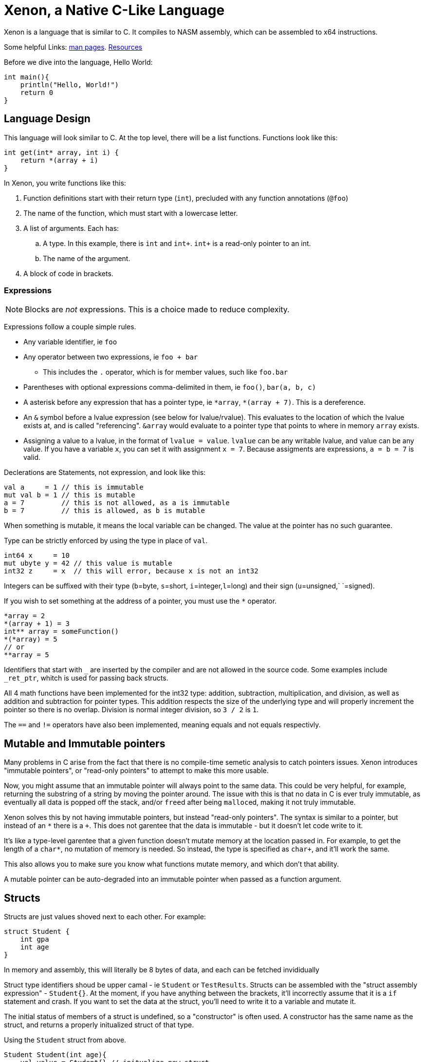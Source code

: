 // suppress inspection "GrazieInspection"
= Xenon, a Native C-Like Language

Xenon is a language that is similar to C.
It compiles to NASM assembly, which can be assembled to x64 instructions.

Some helpful Links: link:help[man pages]. link:resources[Resources]


Before we dive into the language, Hello World:
[source, xenon]
----
int main(){
    println("Hello, World!")
    return 0
}
----


== Language Design

This language will look similar to C.
At the top level, there will be a list functions. Functions look like this:

[source,xenon]
----
int get(int* array, int i) {
    return *(array + i)
}
----

In Xenon, you write functions like this:

. Function definitions start with their return type (`int`), precluded with any function annotations (`@foo`)
. The name of the function, which must start with a lowercase letter.
. A list of arguments. Each has:
.. A type. In this example, there is `int` and `int+`. `int+` is a read-only pointer to an int.
.. The name of the argument.
. A block of code in brackets.

=== Expressions

NOTE: Blocks are _not_ expressions. This is a choice made to reduce complexity.

Expressions follow a couple simple rules.

* Any variable identifier,
ie `foo`
* Any operator between two expressions,
ie `foo + bar`
** This includes the `.` operator, which is for member values, such like `foo.bar`
* Parentheses with optional expressions comma-delimited in them,
ie `foo()`, `bar(a, b, c)`
* A asterisk before any expression that has a pointer type,
ie `\*array`, `*(array + 7)`. This is a dereference.
* An `&` symbol before a lvalue expression (see below for lvalue/rvalue).
This evaluates to the location of which the lvalue exists at, and is called "referencing".
`&array` would evaluate to a pointer type that points to where in memory `array` exists.
* Assigning a value to a lvalue, in the format of `lvalue = value`. `lvalue` can be any writable
lvalue, and value can be any value. If you have a variable `x`, you can set it with assignment `x = 7`.
Because assigments are expressions, `a = b = 7` is valid.

Declerations are Statements, not expression, and look like this:
[source, xenon]
----
val a     = 1 // this is immutable
mut val b = 1 // this is mutable
a = 7         // this is not allowed, as a is immutable
b = 7         // this is allowed, as b is mutable
----

When something is mutable, it means the local variable can be changed.
The value at the pointer has no such guarantee.

Type can be strictly enforced by using the type in place of `val`.
[source, xenon]
----
int64 x     = 10
mut ubyte y = 42 // this value is mutable
int32 z     = x  // this will error, because x is not an int32
----
Integers can be suffixed with their type (`b`=byte, `s`=short, `i`=integer,`l`=long)
and their sign (`u`=unsigned,` `=signed).

If you wish to set something at the address of a pointer, you must use the `*` operator.

[source, xenon]
----
*array = 2
*(array + 1) = 3
int** array = someFunction()
*(*array) = 5
// or
**array = 5
----

Identifiers that start with `_` are inserted by the compiler and are not allowed in the source code.
Some examples include `_ret_ptr`, whitch is used for passing back structs.

All 4 math functions have been implemented for the int32 type: addition, subtraction, multiplication, and division,
as well as addition and subtraction for pointer types.
This addition respects the size of the underlying type and will properly increment the pointer so there is no overlap.
Division is normal integer division, so `3 / 2` is `1`.

The `==` and `!=` operators have also been implemented, meaning equals and not equals respectivly.


== Mutable and Immutable pointers

Many problems in C arise from the fact that there is no compile-time semetic analysis
to catch pointers issues. Xenon introduces "immutable pointers", or "read-only pointers" to attempt to make this more usable.

Now, you might assume that an immutable pointer will always point to the same data.
This could be very helpful, for example, returning the substring of a string by moving the pointer around.
The issue with this is that no data in C is ever truly immutable, as eventually all data is
popped off the stack, and/or ``free``d after being ``malloc``ed, making it not truly immutable.

Xenon solves this by not having immutable pointers, but instead "read-only pointers".
The syntax is similar to a pointer, but instead of an `*` there is a `+`.
This does not garentee that the data is immutable - but it doesn't let code write to it.

It's like a type-level garentee that a given function doesn't mutate memory at the location passed in.
For example, to get the length of a `char*`, no mutation of memory is needed.
So instead, the type is specified as `char+`, and it'll work the same.

This also allows you to make sure you know what functions mutate memory, and which don't that ability.

A mutable pointer can be auto-degraded into an immutable pointer when passed as a function argument.


== Structs


Structs are just values shoved next to each other. For example:
[source, xenon]
----
struct Student {
    int gpa
    int age
}
----
In memory and assembly, this will literally be 8 bytes of data, and each can be fetched invididually

Struct type identifiers shoud be upper camal - ie `Student` or `TestResults`.
Structs can be assembled with the "struct assembly expression" - `Student{}`.
At the moment, if you have anything between the brackets, it'll incorrectly assume that it is a `if` statement and crash.
If you want to set the data at the struct, you'll need to write it to a variable and mutate it.

The initial status of members of a struct is undefined, so a "constructor" is often used.
A constructor has the same name as the struct, and returns a properly initualized struct of that type.


Using the `Student` struct from above.
[source, xenon]
----
Student Student(int age){
    val value = Student{} // initualize new struct
    value.gpa = -1 // unkown value
    value.age = age
}
----

Here's a simple list struct plus a constructor:
[source, xenon]
----
struct List {
    int length
    int allocated
    int* data
}
List List() {
    return list(10)
}
List List(int size){
    val l = List{}
    l.length = 0
    l.allocated = size
    l.data = malloc_int(size)
    return l
}
----

== Current Issues

There are many things that you should be able to do, but will crash the compiler (with a TODO) when attempetd.
These are features that have not been fully implemented yet.

Because writing these down will lead to them being quickly outdated,
I'm only going to document shortcomings that will *not* crash the compiler,
and that you need to be aware of in order to use Xenon.

* Functions are not checked to make sure they return, nor is the return type checked.
If functions do not return, the program will execute random instructions, and (most often) eventually segfault,
though some programs fall into an infinite loop.